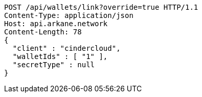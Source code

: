 [source,http,options="nowrap"]
----
POST /api/wallets/link?override=true HTTP/1.1
Content-Type: application/json
Host: api.arkane.network
Content-Length: 78
{
  "client" : "cindercloud",
  "walletIds" : [ "1" ],
  "secretType" : null
}
----
